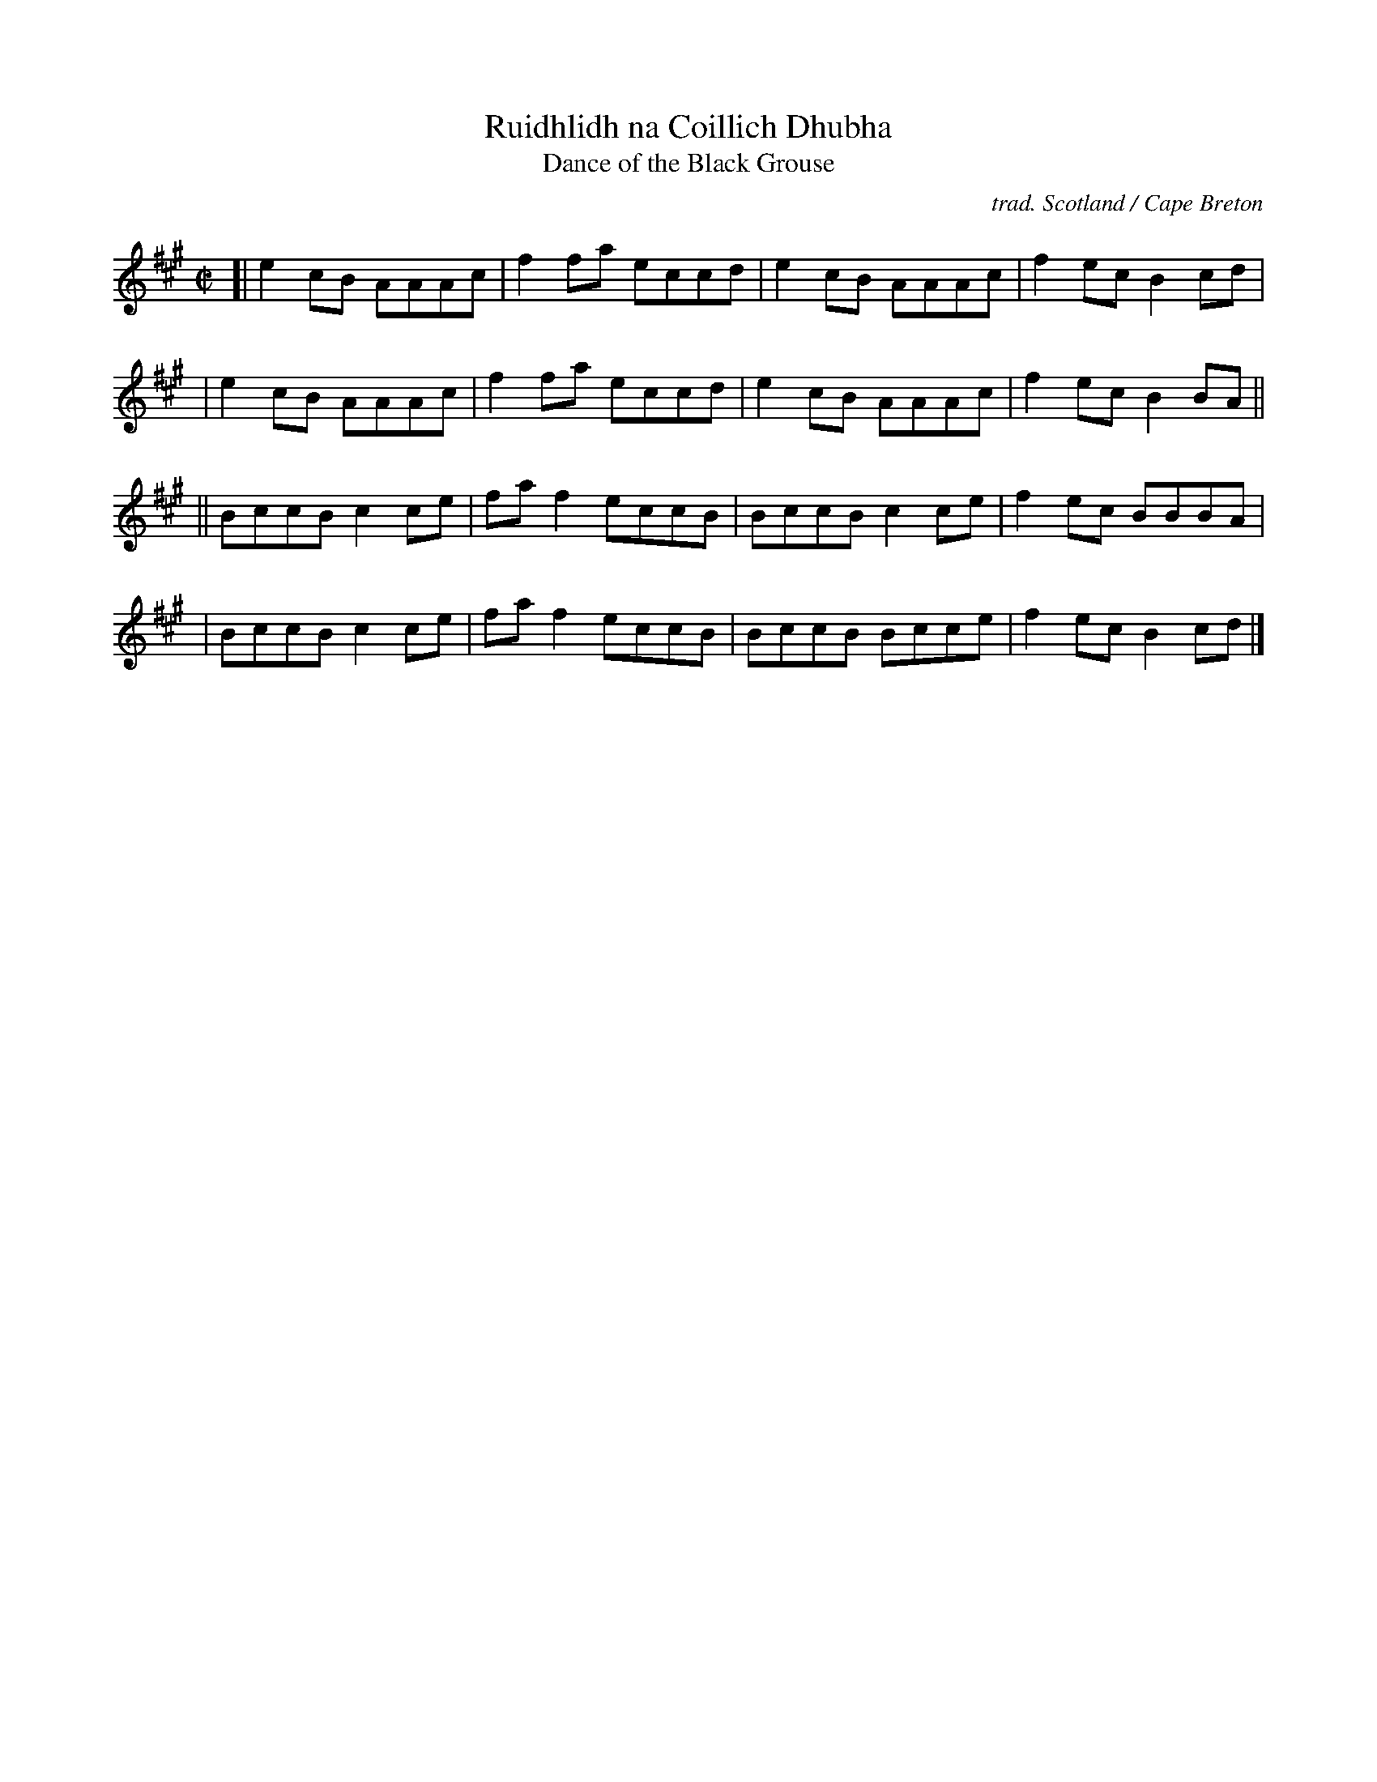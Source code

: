 X: 1
T: Ruidhlidh na Coillich Dhubha
T: Dance of the Black Grouse
C: trad. Scotland / Cape Breton
R: reel
Z: 2020 John Chambers <jc:trillian.mit.edu>
S: Email from Sue Chari 2020-8-20
M: C|
L: 1/8
K: A
[| e2cB AAAc | f2fa eccd | e2cB AAAc | f2ec B2cd |
|  e2cB AAAc | f2fa eccd | e2cB AAAc | f2ec B2BA ||
|| BccB c2ce | faf2 eccB | BccB c2ce | f2ec BBBA |
|  BccB c2ce | faf2 eccB | BccB Bcce | f2ec B2cd |]
